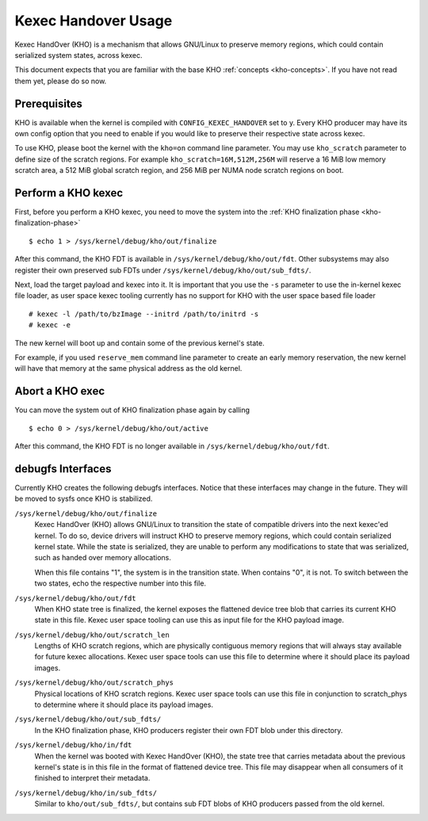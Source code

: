 .. SPDX-License-Identifier: GPL-2.0-or-later

====================
Kexec Handover Usage
====================

Kexec HandOver (KHO) is a mechanism that allows GNU/Linux to preserve memory
regions, which could contain serialized system states, across kexec.

This document expects that you are familiar with the base KHO
:ref:`concepts <kho-concepts>`. If you have not read
them yet, please do so now.

Prerequisites
=============

KHO is available when the kernel is compiled with ``CONFIG_KEXEC_HANDOVER``
set to y. Every KHO producer may have its own config option that you
need to enable if you would like to preserve their respective state across
kexec.

To use KHO, please boot the kernel with the ``kho=on`` command line
parameter. You may use ``kho_scratch`` parameter to define size of the
scratch regions. For example ``kho_scratch=16M,512M,256M`` will reserve a
16 MiB low memory scratch area, a 512 MiB global scratch region, and 256 MiB
per NUMA node scratch regions on boot.

Perform a KHO kexec
===================

First, before you perform a KHO kexec, you need to move the system into
the :ref:`KHO finalization phase <kho-finalization-phase>` ::

  $ echo 1 > /sys/kernel/debug/kho/out/finalize

After this command, the KHO FDT is available in
``/sys/kernel/debug/kho/out/fdt``. Other subsystems may also register
their own preserved sub FDTs under
``/sys/kernel/debug/kho/out/sub_fdts/``.

Next, load the target payload and kexec into it. It is important that you
use the ``-s`` parameter to use the in-kernel kexec file loader, as user
space kexec tooling currently has no support for KHO with the user space
based file loader ::

  # kexec -l /path/to/bzImage --initrd /path/to/initrd -s
  # kexec -e

The new kernel will boot up and contain some of the previous kernel's state.

For example, if you used ``reserve_mem`` command line parameter to create
an early memory reservation, the new kernel will have that memory at the
same physical address as the old kernel.

Abort a KHO exec
================

You can move the system out of KHO finalization phase again by calling ::

  $ echo 0 > /sys/kernel/debug/kho/out/active

After this command, the KHO FDT is no longer available in
``/sys/kernel/debug/kho/out/fdt``.

debugfs Interfaces
==================

Currently KHO creates the following debugfs interfaces. Notice that these
interfaces may change in the future. They will be moved to sysfs once KHO is
stabilized.

``/sys/kernel/debug/kho/out/finalize``
    Kexec HandOver (KHO) allows GNU/Linux to transition the state of
    compatible drivers into the next kexec'ed kernel. To do so,
    device drivers will instruct KHO to preserve memory regions,
    which could contain serialized kernel state.
    While the state is serialized, they are unable to perform
    any modifications to state that was serialized, such as
    handed over memory allocations.

    When this file contains "1", the system is in the transition
    state. When contains "0", it is not. To switch between the
    two states, echo the respective number into this file.

``/sys/kernel/debug/kho/out/fdt``
    When KHO state tree is finalized, the kernel exposes the
    flattened device tree blob that carries its current KHO
    state in this file. Kexec user space tooling can use this
    as input file for the KHO payload image.

``/sys/kernel/debug/kho/out/scratch_len``
    Lengths of KHO scratch regions, which are physically contiguous
    memory regions that will always stay available for future kexec
    allocations. Kexec user space tools can use this file to determine
    where it should place its payload images.

``/sys/kernel/debug/kho/out/scratch_phys``
    Physical locations of KHO scratch regions. Kexec user space tools
    can use this file in conjunction to scratch_phys to determine where
    it should place its payload images.

``/sys/kernel/debug/kho/out/sub_fdts/``
    In the KHO finalization phase, KHO producers register their own
    FDT blob under this directory.

``/sys/kernel/debug/kho/in/fdt``
    When the kernel was booted with Kexec HandOver (KHO),
    the state tree that carries metadata about the previous
    kernel's state is in this file in the format of flattened
    device tree. This file may disappear when all consumers of
    it finished to interpret their metadata.

``/sys/kernel/debug/kho/in/sub_fdts/``
    Similar to ``kho/out/sub_fdts/``, but contains sub FDT blobs
    of KHO producers passed from the old kernel.
